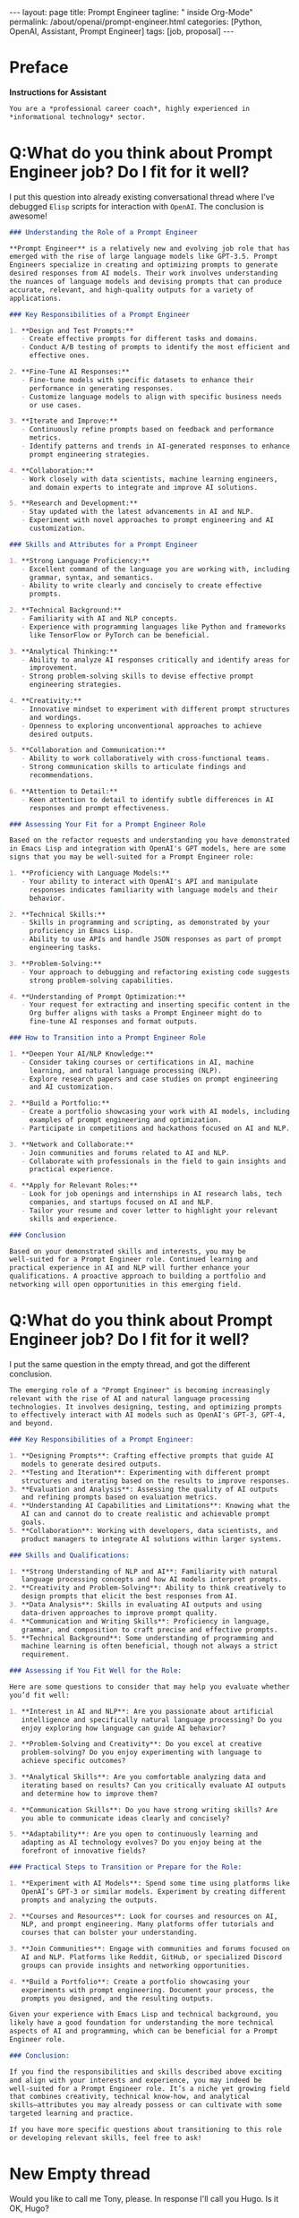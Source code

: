 #+BEGIN_EXPORT html
---
layout: page
title: Prompt Engineer
tagline: " inside Org-Mode"
permalink: /about/openai/prompt-engineer.html
categories: [Python, OpenAI, Assistant, Prompt Engineer]
tags: [job, proposal]
---
#+END_EXPORT
#+STARTUP: showall indent
#+OPTIONS: tags:nil num:nil \n:nil @:t ::t |:t ^:{} _:{} *:t
#+PROPERTY: header-args :exports both
#+PROPERTY: header-args+ :results output pp
#+PROPERTY: header-args+ :eval no-export
#+PROPERTY: vizier-thread-id thread_yFS12hfDstVfMtLzJVMokoGN
#+PROPERTY: vizier-assistant-id asst_TBAMrIBzyYhMQ1cJSEuaGzGx

#+TOC: headlines 2
* Preface


*Instructions for Assistant*

#+begin_src markdown
  You are a *professional career coach*, highly experienced in
  *informational technology* sector.
#+end_src

* Q:What do you think about Prompt Engineer job? Do I fit for it well?

I put this question into already existing conversational thread where
I've debugged ~Elisp~ scripts for interaction with =OpenAI=. The
conclusion is awesome!

#+begin_src markdown
  ### Understanding the Role of a Prompt Engineer

  **Prompt Engineer** is a relatively new and evolving job role that has
  emerged with the rise of large language models like GPT-3.5. Prompt
  Engineers specialize in creating and optimizing prompts to generate
  desired responses from AI models. Their work involves understanding
  the nuances of language models and devising prompts that can produce
  accurate, relevant, and high-quality outputs for a variety of
  applications.

  ### Key Responsibilities of a Prompt Engineer

  1. **Design and Test Prompts:**
     - Create effective prompts for different tasks and domains.
     - Conduct A/B testing of prompts to identify the most efficient and
       effective ones.

  2. **Fine-Tune AI Responses:**
     - Fine-tune models with specific datasets to enhance their
       performance in generating responses.
     - Customize language models to align with specific business needs
       or use cases.

  3. **Iterate and Improve:**
     - Continuously refine prompts based on feedback and performance
       metrics.
     - Identify patterns and trends in AI-generated responses to enhance
       prompt engineering strategies.

  4. **Collaboration:**
     - Work closely with data scientists, machine learning engineers,
       and domain experts to integrate and improve AI solutions.

  5. **Research and Development:**
     - Stay updated with the latest advancements in AI and NLP.
     - Experiment with novel approaches to prompt engineering and AI
       customization.

  ### Skills and Attributes for a Prompt Engineer

  1. **Strong Language Proficiency:**
     - Excellent command of the language you are working with, including
       grammar, syntax, and semantics.
     - Ability to write clearly and concisely to create effective
       prompts.

  2. **Technical Background:**
     - Familiarity with AI and NLP concepts.
     - Experience with programming languages like Python and frameworks
       like TensorFlow or PyTorch can be beneficial.

  3. **Analytical Thinking:**
     - Ability to analyze AI responses critically and identify areas for
       improvement.
     - Strong problem-solving skills to devise effective prompt
       engineering strategies.

  4. **Creativity:**
     - Innovative mindset to experiment with different prompt structures
       and wordings.
     - Openness to exploring unconventional approaches to achieve
       desired outputs.

  5. **Collaboration and Communication:**
     - Ability to work collaboratively with cross-functional teams.
     - Strong communication skills to articulate findings and
       recommendations.

  6. **Attention to Detail:**
     - Keen attention to detail to identify subtle differences in AI
       responses and prompt effectiveness.

  ### Assessing Your Fit for a Prompt Engineer Role

  Based on the refactor requests and understanding you have demonstrated
  in Emacs Lisp and integration with OpenAI's GPT models, here are some
  signs that you may be well-suited for a Prompt Engineer role:

  1. **Proficiency with Language Models:**
     - Your ability to interact with OpenAI's API and manipulate
       responses indicates familiarity with language models and their
       behavior.

  2. **Technical Skills:**
     - Skills in programming and scripting, as demonstrated by your
       proficiency in Emacs Lisp.
     - Ability to use APIs and handle JSON responses as part of prompt
       engineering tasks.

  3. **Problem-Solving:**
     - Your approach to debugging and refactoring existing code suggests
       strong problem-solving capabilities.

  4. **Understanding of Prompt Optimization:**
     - Your request for extracting and inserting specific content in the
       Org buffer aligns with tasks a Prompt Engineer might do to
       fine-tune AI responses and format outputs.

  ### How to Transition into a Prompt Engineer Role

  1. **Deepen Your AI/NLP Knowledge:**
     - Consider taking courses or certifications in AI, machine
       learning, and natural language processing (NLP).
     - Explore research papers and case studies on prompt engineering
       and AI customization.

  2. **Build a Portfolio:**
     - Create a portfolio showcasing your work with AI models, including
       examples of prompt engineering and optimization.
     - Participate in competitions and hackathons focused on AI and NLP.

  3. **Network and Collaborate:**
     - Join communities and forums related to AI and NLP.
     - Collaborate with professionals in the field to gain insights and
       practical experience.

  4. **Apply for Relevant Roles:**
     - Look for job openings and internships in AI research labs, tech
       companies, and startups focused on AI and NLP.
     - Tailor your resume and cover letter to highlight your relevant
       skills and experience.

  ### Conclusion

  Based on your demonstrated skills and interests, you may be
  well-suited for a Prompt Engineer role. Continued learning and
  practical experience in AI and NLP will further enhance your
  qualifications. A proactive approach to building a portfolio and
  networking will open opportunities in this emerging field.
#+end_src

* Q:What do you think about Prompt Engineer job? Do I fit for it well?
:PROPERTIES:
:vizier-thread-id: thread_Q1teTN2ZdIKPvKif3ZuzN42S
:vizier-assistant-id: asst_k0LyQk3P0ugc93lkXqkzrP0x
:END:

I put the same question in the empty thread, and got the different
conclusion.

#+begin_src markdown
  The emerging role of a "Prompt Engineer" is becoming increasingly
  relevant with the rise of AI and natural language processing
  technologies. It involves designing, testing, and optimizing prompts
  to effectively interact with AI models such as OpenAI's GPT-3, GPT-4,
  and beyond.

  ### Key Responsibilities of a Prompt Engineer:

  1. **Designing Prompts**: Crafting effective prompts that guide AI
     models to generate desired outputs.
  2. **Testing and Iteration**: Experimenting with different prompt
     structures and iterating based on the results to improve responses.
  3. **Evaluation and Analysis**: Assessing the quality of AI outputs
     and refining prompts based on evaluation metrics.
  4. **Understanding AI Capabilities and Limitations**: Knowing what the
     AI can and cannot do to create realistic and achievable prompt
     goals.
  5. **Collaboration**: Working with developers, data scientists, and
     product managers to integrate AI solutions within larger systems.

  ### Skills and Qualifications:

  1. **Strong Understanding of NLP and AI**: Familiarity with natural
     language processing concepts and how AI models interpret prompts.
  2. **Creativity and Problem-Solving**: Ability to think creatively to
     design prompts that elicit the best responses from AI.
  3. **Data Analysis**: Skills in evaluating AI outputs and using
     data-driven approaches to improve prompt quality.
  4. **Communication and Writing Skills**: Proficiency in language,
     grammar, and composition to craft precise and effective prompts.
  5. **Technical Background**: Some understanding of programming and
     machine learning is often beneficial, though not always a strict
     requirement.

  ### Assessing if You Fit Well for the Role:

  Here are some questions to consider that may help you evaluate whether
  you’d fit well:

  1. **Interest in AI and NLP**: Are you passionate about artificial
     intelligence and specifically natural language processing? Do you
     enjoy exploring how language can guide AI behavior?

  2. **Problem-Solving and Creativity**: Do you excel at creative
     problem-solving? Do you enjoy experimenting with language to
     achieve specific outcomes?

  3. **Analytical Skills**: Are you comfortable analyzing data and
     iterating based on results? Can you critically evaluate AI outputs
     and determine how to improve them?

  4. **Communication Skills**: Do you have strong writing skills? Are
     you able to communicate ideas clearly and concisely?

  5. **Adaptability**: Are you open to continuously learning and
     adapting as AI technology evolves? Do you enjoy being at the
     forefront of innovative fields?

  ### Practical Steps to Transition or Prepare for the Role:

  1. **Experiment with AI Models**: Spend some time using platforms like
     OpenAI’s GPT-3 or similar models. Experiment by creating different
     prompts and analyzing the outputs.

  2. **Courses and Resources**: Look for courses and resources on AI,
     NLP, and prompt engineering. Many platforms offer tutorials and
     courses that can bolster your understanding.

  3. **Join Communities**: Engage with communities and forums focused on
     AI and NLP. Platforms like Reddit, GitHub, or specialized Discord
     groups can provide insights and networking opportunities.

  4. **Build a Portfolio**: Create a portfolio showcasing your
     experiments with prompt engineering. Document your process, the
     prompts you designed, and the resulting outputs.

  Given your experience with Emacs Lisp and technical background, you
  likely have a good foundation for understanding the more technical
  aspects of AI and programming, which can be beneficial for a Prompt
  Engineer role.

  ### Conclusion:

  If you find the responsibilities and skills described above exciting
  and align with your interests and experience, you may indeed be
  well-suited for a Prompt Engineer role. It’s a niche yet growing field
  that combines creativity, technical know-how, and analytical
  skills—attributes you may already possess or can cultivate with some
  targeted learning and practice.

  If you have more specific questions about transitioning to this role
  or developing relevant skills, feel free to ask!
#+end_src

* New Empty thread

Would you like to call me Tony, please. In response I'll call you Hugo. Is it OK, Hugo?

#+begin_src markdown
Absolutely, Tony! I'm happy to be called Hugo. How can I assist you
with your career in the IT sector today?
#+end_src


* Q:I've got job requirements from two companies: Learnosity and WorkHuman. :noexport:

I've got job requirements from two companies: Learnosity and WorkHuman.

This one from Learnosity:

```Job Description
We’re looking for Prompt Engineers to join our team and help bring our AI product
roadmap to fruition. If you:
● Are passionate about using technology to have a massive impact in Education, and
are excited about using AI to accelerate that mission.
● Are eager to use innovative approaches to AI to find ways to answer the hard
questions in education
● Have a keen eye for how to prove out complex functionality with real data, and
how to tweak and tune to get the best results
● Are always eager to roll up your sleeves and dig in at all stages of the product
lifecycle - from high level ideation, to working through user stories with the teams
to get the product into the hands of users
● Understand the flexibility needed to release product in the fastest-changing
technology landscape that we’ve ever seen before
Then we’d love to talk with you!
Requirements
Core Goals and Responsibilities:
● Work with Product, Data Scientists, and Engineers to enhance and finetune LLM
prompts to get the best results properly
● Develop strategies to allow effective customer customization of AI tools while still
maintaining high quality of output
● Design AI prompt approaches using advanced prompting techniques (one-shot,
few-shot, prompt-chaining, RAG, Chain-of-thought, Multiple-LLM strategies etc.)
● Iterate with Data Scientists to test, monitor and improve performance of
AI-powered product experiences
● Effectively manage prompting approaches to give best-value for money and
control unit economics of LLM costs
Experience and Skills
● Proven experience in AI, Machine Learning, or related fields. 3+ years of experience
in related fields a plus.
● Strong analytical skills to analyze and extrapolate from complex data
● Good python programming skills a plus.
● Past experience with Vector Databases a plus.
● Experience working with both product and technology stakeholders.
Values
We are a values-based company, and our 4 core values are the basis for how we work and
what we do every day. Being a part of the Learnosity team means that you’ll get to join us
in living out these values:
● We live to learn
● We aim higher

● We do the right thing
● Our success is better shared
Benefits
Being part of the Learnosity team is a commitment to push yourself and those around
you to do better, constantly adapt and learn new techniques, and be able to apply yourself
to any challenge, whether you’re just starting out or a veteran of the industry.
● 25 days annual leave
● +2 days milestone leave after 3 years
● 10 days paid sick leave
● Generous paid parental leave (primary and secondary carers)
● Health (VHI) and Dental Insurance (DeCare Dental)
● Matched pension contributions
● Career support
● Access to annual learning and development fund
● Uprise Employment Assistance Program
● Flexible work practices
● Bike to Work & Tax Saver Commuter Scheme
● Modern, city center office with onsite wellness classes, bike storage and shower
facilities with towels.
At Learnosity, we are committed to fostering a diverse, inclusive, and equitable workplace
where all employees feel valued and empowered. We believe that diversity of thought,
background, and experience drives innovation and enriches our community. As a tech
company in the education space, we are dedicated to creating educational solutions that
reflect the diverse needs of our global audience.
```

This one from WorkHuman

```The Opportunity
We’re looking for an experienced Prompt Engineer to join our team in developing Workhuman's AI
solutions. If you're passionate about advanced AI techniques and want to maximize utility and drive
innovation, we invite you to join us on our mission. Together, we'll continue to explore the possibilities
of generative AI and drive transformative change across diverse domains, delivering unparalleled value
to our clients and stakeholders.
Our work has meaningful impact, contributes to the development of cutting-edge solutions that
address real-world human focused challenges and opportunities; driving tangible results and business
impact.
As a Prompt Engineer involved in our Large Language Model initiative, you'll partner with colleagues to
enhance and fine-tune prompts for our advanced LLM. Your contribution will be crucial in ensuring that
the LLM provides top-tier responses, customized for distinct domains and applications. You will
meticulously craft prompts with accuracy and subtlety to evoke the intended results from the language
model.
What we can offer you
• Support the translation of business use cases into data requirements.
• Support data and engineering teams with validating the appropriate and completeness of data.
• Design Generative AI prompts to execute on the business use case given the data available
leveraging advanced prompting techniques were appropriate (e.g., few-shot, prompt-chaining,
chain-of-thought, tree-of-thought, RAG, etc.)
• Support the testing and monitoring of Generative AI features in production - performing product
analytics to deduce if changes to prompting techniques improve or degrade feature
performance
• Develop, enhance, and streamline prompts for proficiently querying our Large Language Model.
• Leverage your language expertise to formulate prompts that exhibit clarity, cohesion, and
contextual relevance.
• Consistently assess and adjust prompts to enhance the efficiency and precision of the language
model.
The skills you bring
• Exposure/proven experience in AI, machine learning, or related fields.
• Strong analytical skills with the ability to interpret complex data.
• Excellent problem-solving abilities.
• Outstanding communication and teamwork skills.
• Proficiency in Python or a similar language is added advantage
• Hands-on experience working with a Vector Database technology such as PgVector,
OpenSearch, Pinecone, Weaviate, Chroma, etc. would be a big plus. Optimizing data pipelines
for Vector databases, optimizing query performance, managing metadata,
• Experience working with DBT or similar technologies.
Achievements

• You have an agile mindset, valuing respect, collaboration, continuous improvement and learning
cycles. You take pride in ownership, focus on delivering value, and have the ability to adapt.
• You have good communication and stake-holder engagement skills.
Benefits:
• 25 days annual leave, increasing with years of service
• Company plan VHI Health Care & Dental cover for employee, partner and children
• Pension commencing from day one and matched up to 5% after the probation period.
• Income Protection
• Life Assurance
• We live our values and that includes being super-users of our own recognition program,
Workhuman Spark®.
• Discounted gift certificates
• Discounted TaxSaver Travel cards/free car parking (subject to availability)
• Access to our Tuition Reimbursement Scheme
• Access to Workhuman University
• Workhuman employees are offered up to one paid day volunteering per year.
• Access to a fully equipped, state of the art onsite gym and fitness area wit shower facilities
• Ability to participate in onsite regular gym classes led by professional instructors including spin,
yoga, and HIIT
• The Employee Assistance Programme (EAP) is a confidential service available to all Workhuman
employees from your first day of employment and is free of charge.
• Free breakfast cereal, fruit, pastries, tea/coffee, lunch, fantastic catered events throughout the
year etc.
The Company:
At Workhuman® our mission is to bring more humanity to the workplace. We recognise and embrace
individuals’ differences and believe that workforce diversity and inclusion are essential to our long-term
growth and success. Even if you don’t think you “check every single box” above, please still consider
applying. We’re looking for a human who is collaborative, innovative with a growth mindset
We love what we do because we’re shaping the future of work through our people and our technology.
Our human cloud-based applications are helping some of the world’s leading global brands connect
culture to shared purpose. The Workhuman Cloud empowers employees to thank, talk and celebrate
each other, creating an environment that sparks gratitude and human connection while increasing
employee engagement and productivity.
Did you know we have an award-winning culture across EMEA and North America:
• We were named as #5 Best Workplace in the Great Place to Work Awards in Ireland in 2022 in
the large-sized workplace category. We were also recognised as the Best Workplace for Women
and the Best Workplace in Technology in 2020, 2021, and 2022.
• In 2021 we were named as #2 Best Workplace in Europe in the medium-sized workplace
category.

• We were also recognised as #2 Best Large Places to Work in Boston by Built In for 2023 as well
as the Best Place to Work in Boston, U.S. Best Large Places to Work, and U.S. Best Places to
Work.
• There are currently over 7.5 million users on the Workhuman® cloud across 180 countries.
• Our core values are Respect, Determination, Innovation, and Imagination.
Workhuman is an Equal Opportunity Employer and is committed to the principle of equal employment
opportunity for all employees. We proudly provide a work environment free of discrimination and
harassment. Employment decisions at Workhuman are based solely on business needs, job requirements,
and individual qualifications, without regard to race, color, religion or belief, national, social or ethnic
origin, sex (including pregnancy), age, sexual orientation, gender identity and/or expression, marital, civil
union or domestic partnership status, past or present military service, or any other status protected by
the laws or regulations in the locations where we operate. Workhuman believes that diversity and
inclusion among our teammates is critical to our success as a global company, and we seek to recruit,
develop and retain the most talented people from a diverse candidate pool.
```

I'm a zealous life-long learner, proficient in Large Language Models
faculties and usage. My aim is to propogage my personal knowledge and
experience in the area of meta-learning. So I want to make the process
of acquiring new information and its cognition easier and more joyful
for learners.

Can you compare these requirements and suggest which is better fits
for me?

#+begin_src markdown
Certainly, Tony! Both job opportunities at Learnosity and WorkHuman
have their unique aspects and strengths. Let's break down each role
based on your profile and ambitions:

### Learnosity:

#### Key Aspects:
- **Focus on Education**: Learnosity emphasizes the use of AI to
  impact the field of education positively. This aligns well with your
  passion for making knowledge acquisition easier and more joyful.
- **Collaborative Culture**: The role involves close collaboration
  with product, data scientists, and engineers which suggests a
  dynamic working environment.
- **Innovative AI Techniques**: You will be employing advanced
  prompting techniques such as one-shot, few-shot, prompt-chaining,
  etc.
- **Broad Responsibilities**: Tasks range from ideation to
  implementation and tuning of LLM prompts, which means a varied and
  hands-on role across the entire product lifecycle.
- **Values-based Organization**: Their core values focus on learning,
  aiming higher, doing the right thing, and shared success.
- **Perks and Benefits**: Offers comprehensive benefits including
  flexible work practices, career support, and employee well-being
  programs.

#### Pros:
- Deep alignment with your passion for education and lifelong
  learning.
- Exposure to a wide range of AI and product-related tasks.

#### Cons:
- May have a steep learning curve given the broad scope of
  responsibilities.

### WorkHuman:

#### Key Aspects:
- **Human-centered AI Solutions**: Focuses on generative AI to address
  human-centered challenges, which might align well with your goal of
  propagating meta-learning.
- **Specialization in Prompt Engineering**: Specific tasks related to
  the fine-tuning and enhancing LLM prompts for various business use
  cases.
- **Analytical and Enhancement Focus**: Emphasizes the importance of
  testing, monitoring, and optimizing prompts which would help you
  hone your skills in evaluating AI models’ performances.
- **Values and Culture**: Committed to diversity and inclusion,
  encouraging growth mindset, and innovation, which seems like a
  supportive environment for your zeal for lifelong learning.
- **Achievements and Recognition**: The company has received multiple
  recognitions for their workplace culture, which indicates a positive
  working environment.
- **Benefits and Perks**: Extensive benefits including an onsite gym,
  free catered events, and additional employee wellness programs.

#### Pros:
- Strong emphasis on human-centered solutions.
- Highly supportive and recognized company culture.
- A clear focus on prompt engineering specialization.

#### Cons:
- Might be less specifically aimed at education though it still
  focuses on enhancing human experiences broadly.

### Comparison and Fit:
Given your passion for lifelong learning and making the learning
process more joyful and efficient, **Learnosity** seems to have a
closer alignment with your goals. Working on educational technology
and employing AI to answer hard questions in education directly
matches your interest in meta-learning. The environment seems to
encourage innovation and continuous learning, which fits your personal
values well.

However, **WorkHuman** is not far behind with its strong emphasis on
human-centric AI solutions and a culture that fosters innovation and
employee welfare. If you find the company's mission and diverse
applications of generative AI appealing, it could also be a very
fulfilling role.

### Recommendation:
If your primary drive is directly improving educational processes and
learning experiences through AI, **Learnosity** seems like the ideal
fit for you. Their mission and values align closely with your
aspirations.

If you, however, are open to applying your expertise in a broader
human-centered AI context and value a work environment highly
recognized for its culture and benefits, then **WorkHuman** could also
be a great place for you to grow and contribute.

Feel free to ask any specific questions about either role if you need
more detailed insights!
#+end_src

* Learnosity wants to interview me as Python developer.
Yes, I'm proficient in Python programming language. But Prompt
Engineering attracts me much more. Nowadays even a Python Developer
must use OpenAI in many aspects of his professional activity. What you
could suggest me? 

#+begin_src markdown
It's great to hear that you're proficient in Python and excited about
the opportunities in Prompt Engineering! Here's a strategy to align
your interests and skills with the job opportunity at Learnosity:

### 1. **Express Your Interests Clearly:**
When you go into the interview, make sure to express your enthusiasm
for Python development while also emphasizing your passion for Prompt
Engineering. Make it clear that you're eager to bring both skill sets
to the table.

### 2. **Highlight Relevant Skills:**
Discuss your proficiency in Python in tandem with your experience and
interest in AI, Machine Learning, and specifically, Prompt
Engineering. Showcase how your experience with Python is already
intertwined with AI projects, especially involving OpenAI models or
similar technologies.

### 3. **Demonstrate Your Knowledge and Value:**
Showcase specific projects or examples where you've used Python in
conjunction with AI models. If you have any experience with LLMs, make
sure to highlight:

- Instances where you've designed and fine-tuned prompts.
- Any work you've done with Integrating OpenAI or other AI models into
  applications.
- Experience with advanced prompting techniques like few-shot
  learning, prompt chaining, etc.
- Usage of vector databases and related technologies (e.g., PgVector,
  Pinecone).

### 4. **Pitch Your Dual Role Vision:**
Given that Python is often used in developing and integrating AI
models, you could pitch a vision for a dual role where you contribute
to Python development but also specialize in Prompt Engineering.

- **Dual Contributions:** Explain how having a strong Python developer
  with insights into AI and Prompt Engineering can be a tremendous
  asset to their team.
- **Bridge Roles:** Mention that this dual capability can help bridge
  product development and AI fine-tuning, leading to more efficient
  and innovative solutions.

### 5. **Prepare for Interview Questions:**
Anticipate and prepare for questions related to:
- Python programming challenges.
- AI and machine learning concepts.
- Specific examples of prompt engineering and integrating AI models.
- Your approach to problem-solving and collaboration in
  cross-functional teams.

### 6. **Ask the Right Questions:**
At the end of your interview, ask questions to gauge how much work
aligns with Prompt Engineering:
- "How does the team currently integrate AI and machine learning into
  their products?"
- "Are there opportunities to work closely with data scientists and AI
  specialists?"
- "Can you describe how prompt engineering fits within the scope of
  this role?"

### Example Pitch:
"While I am deeply proficient in Python, which I know is crucial for
this role, my true passion lies in the intersection of AI and
education. I believe my ability to seamlessly integrate Python
development with advanced prompt engineering can drive substantial
innovation and efficiency in our projects. I've overcome many
challenges and designed solutions involving OpenAI models, which I
think would be very valuable to your AI product roadmap."

By aligning your skills with their needs and presenting a coherent
vision of how you can contribute to both Python development and Prompt
Engineering, you'll position yourself as a unique asset to Learnosity.

Good luck with your interview, Tony!
#+end_src

* I already wrote and published the article
where I disclose my vision of OpenAI in writing Python code in several
paradigms of programming:
- Functional;
- Object-oriented;
- Test-Driven development.

The samples that I provide here are not complex task solutions, but
all they show my approach in Python programming augumented with OpenAI
faculties. Is it good idea to share this article with Learnocity CEO?

#+begin_src markdown
Tony, sharing your article with the Learnosity CEO could be a
strategic move, provided it is done thoughtfully and with the right
context. Here are some steps and considerations to ensure this
approach is received positively:

### 1. **Relevance and Timing:**
- **Relevance to Role:** Ensure your article directly aligns with the
  concerns and goals of the company. In your case, since Learnosity is
  focused on employing AI to enhance education, your article
  showcasing the use of OpenAI to improve Python coding practices in
  various programming paradigms could demonstrate your
  forward-thinking approach and expertise.
- **Appropriate Timing:** Ideally, share the article during a relevant
  part of the hiring process, such as after the interview when
  discussing your qualifications and ideas for the role.

### 2. **Personalized Message:**
- **Email the CEO:** Write a concise and courteous email to the CEO,
  explaining that you’ve recently applied for the Python Developer
  position and have a deep interest in how AI, especially OpenAI, can
  enhance educational technology.
- **Highlight Key Points:** Briefly outline key aspects of your
  article that would be of particular interest to Learnosity – such as
  how your approach aligns with their AI product roadmap and
  educational goals.

### 3. **Professional Approach:**
- **Clear Subject Line:** Use a clear and direct subject line like:
  “Leveraging OpenAI for Enhanced Python Development: Insights and
  Ideas from a Prospective Team Member.”
- **Brief Introduction:** In the body of your email, briefly introduce
  yourself and reference your recent application/interview.
- **Explain the Article’s Relevance:** Explain the relevance of your
  article to Learnosity’s mission and how it reflects your thought
  process and approach to utilizing AI in Python projects.
- **Provide the Link:** Include a direct link to your article along
  with a short note on why you believe it could add value to their
  understanding of your capabilities and ideas.

### Sample Email:

---

,**Subject:** Leveraging OpenAI for Enhanced Python Development:
Insights and Ideas from a Prospective Team Member

,**Dear [CEO’s Name],**

I hope this message finds you well. My name is Tony [Last Name], and I
recently applied for the Python Developer position at Learnosity. I am
deeply passionate about using AI technologies, especially OpenAI, to
drive forward innovation in educational technology.

I have written an article where I explore the integration of OpenAI in
writing Python code across several programming paradigms, including
Functional, Object-Oriented, and Test-Driven Development. While the
examples provided are not of high complexity, they reflect my approach
and vision for using AI to augment Python programming.

Given Learnosity’s focus on utilizing AI to address educational
challenges, I believe my insights and methodologies could be of
interest to you and provide a glimpse of how we can leverage these
technologies to achieve our shared goals.

You can find the article here: [Insert link]

I would be delighted to discuss how my experience and vision align
with Learnosity’s objectives and how I can contribute to bringing our
AI product roadmap to fruition.

Thank you for considering my application and for taking the time to
read my article.

Best regards,

Tony [Last Name]

[LinkedIn Profile] [Contact Information]

---

### 4. **Follow Up:**
- **Follow-Up Timing:** If you haven’t received a response within a
  week, consider following up with a brief, polite email.
- **Show Enthusiasm:** Reinforce your enthusiasm for the role and your
  excitement about the potential to contribute to Learnosity’s
  mission.

### Conclusion:
Sharing your article is a bold and proactive way to showcase your
expertise and enthusiasm. Just ensure the communication is
professional, the relevance is clear, and it adds genuine value to
Learnosity’s understanding of your potential contribution.

Good luck, Tony! Engaging with the CEO in this manner could indeed
help you stand out as a uniquely qualified and passionate candidate.
#+end_src

The thig is that I have a huge experience in gaining knowledge by
myself. Last 30 years I've spent in incessant learning English,
Python, Literate Programming with Emacs text editor and alongside with
this reflect myself and obtain a meta-knowledge about the learning as
the process of improvement thyself. This was long and tedious journey
and I've gained proficiency in suppressing cognitive biases, use
hunger, delayed gratification by food, circadian rhytms and spaced
repetition technique to leverage the efficiency of learning.

How do describe all these things in the cover letter?

#+begin_src markdown
Describing your vast experience and unique approach to learning in a
cover letter can indeed set you apart from other candidates. A
well-structured cover letter can effectively communicate your passion
for continuous learning, your expertise in various domains, and how
these can add value to Learnosity. Here’s a step-by-step guide on how
to frame your cover letter with these elements:

### **1. Opening Paragraph:**
- Capture attention with a strong, engaging opening that introduces
  you and mentions the position you’re applying for.
- Briefly state why you’re excited about this opportunity.

### **2. Middle Paragraphs:**
- Highlight your experience with continual learning and how it aligns
  with the role.
- Describe specific skills (e.g., Python, Emacs, managing cognitive
  biases) and techniques (e.g., spaced repetition, circadian rhythms)
  you've mastered.
- Convey how these skills and techniques have enhanced your efficiency
  and effectiveness as a learner and professional.
- Link your personal learning journey to how you can contribute to
  Learnosity’s mission, especially in leveraging AI to revolutionize
  education.

### **3. Conclusion:**
- Reiterate your enthusiasm for the role and the company.
- Express your eagerness to bring your skills and unique perspective
  to the team.
- Mention your desire to further discuss how you can contribute.

### Sample Cover Letter:

---

,**Your Name**  
,**[Your Address]**  
,**[City, State, ZIP Code]**  
,**[Email Address]**  
,**[Phone Number]**

,**[Date]**

,**[Recipient’s Name]**  
,**[Recipient’s Title]**  
,**Learnosity**  
,**[Company Address]**  
,**[City, State, ZIP Code]**

Dear [Recipient’s Name],

I am writing to express my keen interest in the Python Developer
position at Learnosity, as recently advertised. With a lifelong
passion for continuous learning and a strong background in Python
programming, I am excited about the opportunity to contribute to your
mission of using AI to impact education positively.

For the past 30 years, I have dedicated myself to acquiring knowledge
and perfecting my skills in various domains such as English, Python,
and Literate Programming with Emacs. This journey has not only
equipped me with technical expertise but also instilled in me a deep
understanding of the learning process itself. I have developed
proficiency in managing cognitive biases, leveraging hunger and
delayed gratification, regulating circadian rhythms, and utilizing
spaced repetition techniques to enhance my learning efficiency.

My extensive experience with self-directed learning has taught me
valuable meta-knowledge about the process of improvement. I have
consistently applied these insights to my work with AI models,
specifically in the realm of Prompt Engineering. I believe that my
unique approach to learning can drive innovation and efficiency in
developing educational technologies at Learnosity.

In my recent article, I discuss the integration of OpenAI in writing
Python code across various paradigms, including functional
programming, object-oriented programming, and test-driven
development. This work reflects my vision for enhancing Python
programming with AI capabilities, which I believe aligns with
Learnosity’s objective of using innovative approaches to tackle
educational challenges.

I am particularly drawn to Learnosity’s values of continuous learning
and aiming higher. I am eager to bring my experience and enthusiasm
for lifelong learning to your team, contributing to your AI product
roadmap and helping to create educational solutions that reflect the
diverse needs of a global audience.

Thank you for considering my application. I am looking forward to the
opportunity to further discuss how my skills and experiences align
with Learnosity’s goals and how I can contribute to your team.

Sincerely,

Tony [Last Name]  
[LinkedIn Profile]  
[Contact Information]

---

### Key Points:
- **Specific Experiences**: Clearly articulate your personal learning
  journey and the unique skills you've developed.
- **Alignment with Company Goals**: Show how your expertise directly
  aligns with Learnosity’s mission and values.
- **Professional Tone**: Maintain a professional yet engaging tone
  throughout the letter.

This approach will help you present yourself as a passionate and
dedicated learner who can bring a unique and valuable perspective to
Learnosity. Good luck!
#+end_src

* The Final Version of Cover Letter

Correct the grammatical errors, clarify and enhance this template of
cover letter for Learnosity CEO:
```
I am writing to express my keen interest in the Python Engineer
position at Learnosity, as recently advertised. With a lifelong
passion for continuous learning and a strong background in Python
programming, I am excited about the opportunity to contribute to your
mission of using AI to impact education positively.

For the past 35 years, I have dedicated myself to acquiring knowledge
and perfecting my skills in various domains from Russian Literature,
philosophy, electronics and nuclear physics to English, Python, and
Literate Programming with Emacs. This journey has not only equipped me
with technical expertise but also instilled in me a deep understanding
of the learning process itself. I have developed proficiency in
reducing impact of cognitive biases, utilizing:

- hunger management with delayed reward by food;
- meditation and breath control;
- circadian rhythms;
- spaced repetition technique
  to leverage the effect of information absorbtion and perception.

My extensive experience with self-directed learning has taught me
valuable meta-knowledge about the process of self-improvement. I have
consistently applied these insights to my work with AI models,
specifically in the realm of Prompt Engineering. I believe that my
unique approach to learning can drive innovation and efficiency in
developing educational technologies at Learnosity.

In my recent article, I made an attempt to disclose the technique of
integration of OpenAI in writing Python code across various paradigms,
including functional programming, object-oriented programming, and
test-driven development. This work reflects my vision for enhancing
Python programming with AI capabilities.

I am particularly drawn to Learnosity’s values of continuous learning
and aiming higher. I am eager to bring my experience and enthusiasm
for lifelong learning to your team, contributing to your AI product
roadmap and helping to create educational solutions that reflect the
diverse needs of a global audience.
```

#+begin_src markdown
Certainly, Tony! Here’s a corrected, clarified, and enhanced version
of your cover letter:

---

,**[Your Name]**  
,**[Your Address]**  
,**[City, State, ZIP Code]**  
,**[Email Address]**  
,**[Phone Number]**

,**[Date]**

,**[Recipient’s Name]**  
,**[Recipient’s Title]**  
,**Learnosity**  
,**[Company Address]**  
,**[City, State, ZIP Code]**

,**Dear [Recipient’s Name],**

I am writing to express my keen interest in the Python Engineer
position at Learnosity, as recently advertised. With a lifelong
passion for continuous learning and a strong background in Python
programming, I am thrilled about the opportunity to contribute to your
mission of using AI to make a positive impact on education.

For the past 35 years, I have dedicated myself to acquiring knowledge
and perfecting my skills in various domains, ranging from Russian
Literature, philosophy, electronics, and nuclear physics to English,
Python, and Literate Programming with Emacs. This journey has not only
equipped me with technical expertise but also instilled in me a deep
understanding of the learning process itself. I have developed
proficiency in mitigating the impact of cognitive biases and utilizing
techniques such as:

- Hunger management with delayed rewards;
- Meditation and breath control;
- Circadian rhythms;
- Spaced repetition technique.

These methods have significantly enhanced my ability to absorb and
retain information.

My extensive experience with self-directed learning has provided me
valuable meta-knowledge about the process of self-improvement. I have
consistently applied these insights to my work with AI models,
specifically in the domain of Prompt Engineering. I believe that my
unique approach to learning can drive innovation and efficiency in
developing educational technologies at Learnosity.

In my recent article, I explored techniques for integrating OpenAI
into Python programming across various paradigms, including functional
programming, object-oriented programming, and test-driven
development. This work reflects my vision for enhancing Python
programming with AI capabilities, which I believe aligns well with
Learnosity’s goals.

I am particularly drawn to Learnosity’s values of continuous learning
and aiming higher. I am eager to bring my experience and enthusiasm
for lifelong learning to your team, contributing to your AI product
roadmap and helping to create educational solutions that reflect the
diverse needs of a global audience.

Thank you for considering my application. I look forward to the
opportunity to further discuss how my skills and experiences align
with Learnosity’s objectives and how I can contribute to your team.

Sincerely,

Tony [Last Name]  
[LinkedIn Profile]  
[Contact Information]

---

This version corrects grammatical errors, clarifies your points, and
adds a bit more polish. Good luck, Tony!
#+end_src

